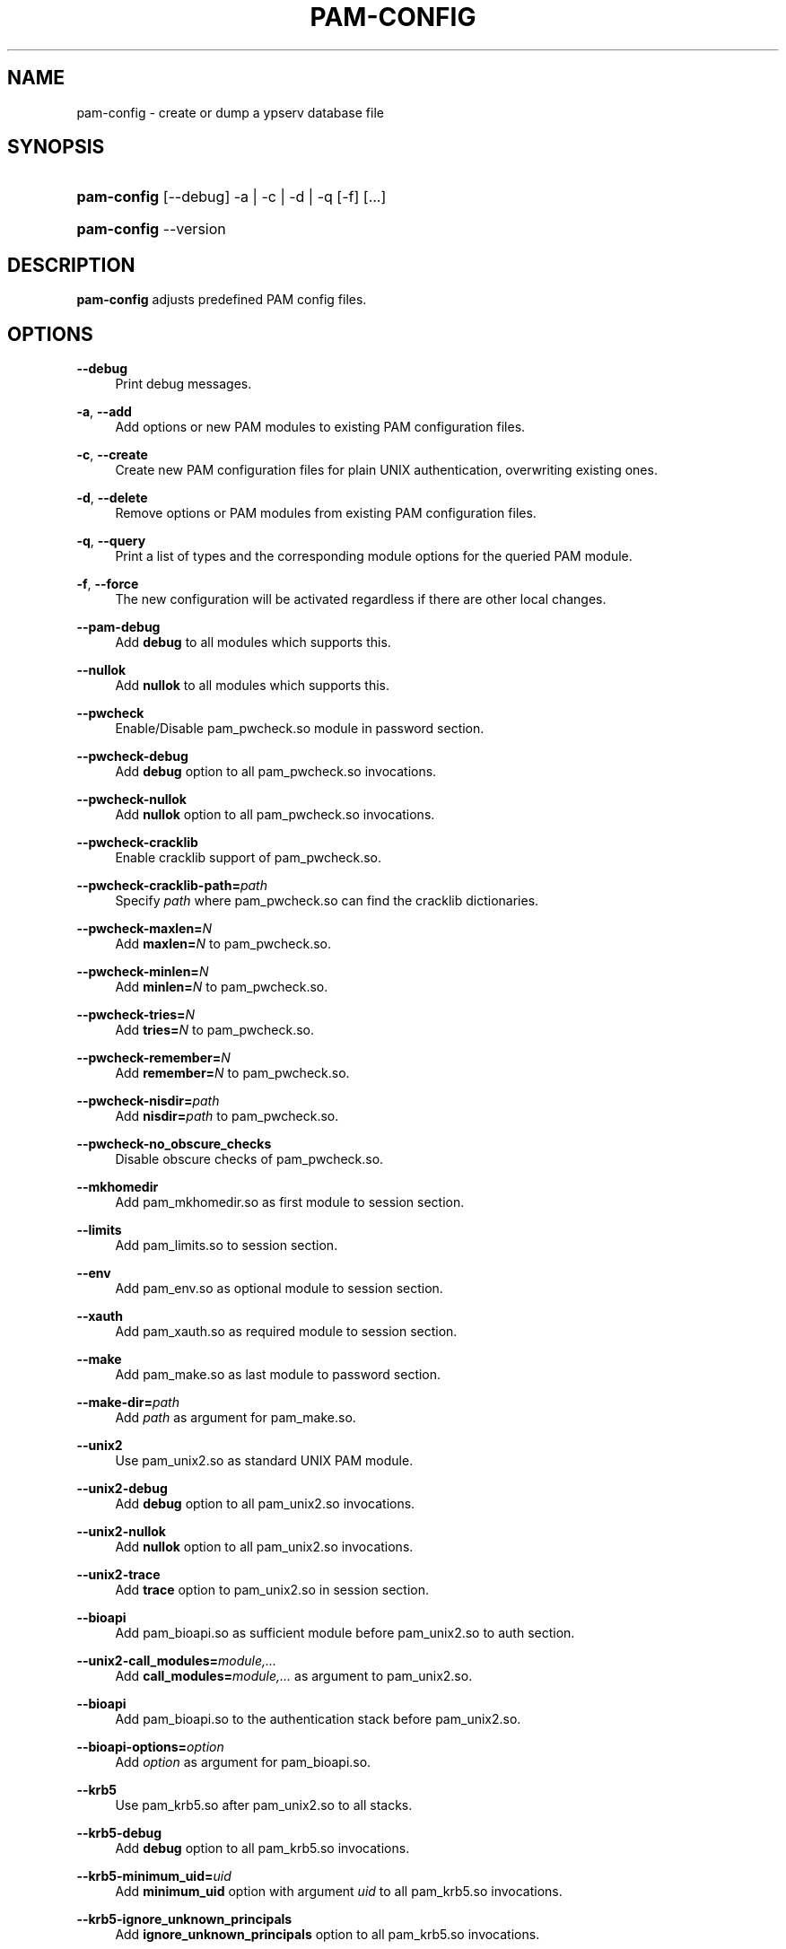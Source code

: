 .\"     Title: pam\-config
.\"    Author: 
.\" Generator: DocBook XSL Stylesheets v1.71.1 <http://docbook.sf.net/>
.\"      Date: 01/29/2007
.\"    Manual: NIS Reference Manual
.\"    Source: NIS Reference Manual
.\"
.TH "PAM\-CONFIG" "8" "01/29/2007" "NIS Reference Manual" "NIS Reference Manual"
.\" disable hyphenation
.nh
.\" disable justification (adjust text to left margin only)
.ad l
.SH "NAME"
pam\-config \- create or dump a ypserv database file
.SH "SYNOPSIS"
.HP 11
\fBpam\-config\fR [\-\-debug] \-a | \-c | \-d | \-q  [\-f] [...]
.HP 11
\fBpam\-config\fR \-\-version
.SH "DESCRIPTION"
.PP

\fBpam\-config\fR
adjusts predefined PAM config files.
.SH "OPTIONS"
.PP
\fB\-\-debug\fR
.RS 4
Print debug messages.
.RE
.PP
\fB\-a\fR, \fB\-\-add\fR
.RS 4
Add options or new PAM modules to existing PAM configuration files.
.RE
.PP
\fB\-c\fR, \fB\-\-create\fR
.RS 4
Create new PAM configuration files for plain UNIX authentication, overwriting existing ones.
.RE
.PP
\fB\-d\fR, \fB\-\-delete\fR
.RS 4
Remove options or PAM modules from existing PAM configuration files.
.RE
.PP
\fB\-q\fR, \fB\-\-query\fR
.RS 4
Print a list of types and the corresponding module options for the queried PAM module.
.RE
.PP
\fB\-f\fR, \fB\-\-force\fR
.RS 4
The new configuration will be activated regardless if there are other local changes.
.RE
.PP
\fB\-\-pam\-debug\fR
.RS 4
Add
\fBdebug\fR
to all modules which supports this.
.RE
.PP
\fB\-\-nullok\fR
.RS 4
Add
\fBnullok\fR
to all modules which supports this.
.RE
.PP
\fB\-\-pwcheck\fR
.RS 4
Enable/Disable pam_pwcheck.so module in password section.
.RE
.PP
\fB\-\-pwcheck\-debug\fR
.RS 4
Add
\fBdebug\fR
option to all pam_pwcheck.so invocations.
.RE
.PP
\fB\-\-pwcheck\-nullok\fR
.RS 4
Add
\fBnullok\fR
option to all pam_pwcheck.so invocations.
.RE
.PP
\fB\-\-pwcheck\-cracklib\fR
.RS 4
Enable cracklib support of pam_pwcheck.so.
.RE
.PP
\fB\-\-pwcheck\-cracklib\-path=\fR\fIpath\fR
.RS 4
Specify
\fIpath\fR
where pam_pwcheck.so can find the cracklib dictionaries.
.RE
.PP
\fB\-\-pwcheck\-maxlen=\fR\fIN\fR
.RS 4
Add
\fBmaxlen=\fR\fIN\fR
to pam_pwcheck.so.
.RE
.PP
\fB\-\-pwcheck\-minlen=\fR\fIN\fR
.RS 4
Add
\fBminlen=\fR\fIN\fR
to pam_pwcheck.so.
.RE
.PP
\fB\-\-pwcheck\-tries=\fR\fIN\fR
.RS 4
Add
\fBtries=\fR\fIN\fR
to pam_pwcheck.so.
.RE
.PP
\fB\-\-pwcheck\-remember=\fR\fIN\fR
.RS 4
Add
\fBremember=\fR\fIN\fR
to pam_pwcheck.so.
.RE
.PP
\fB\-\-pwcheck\-nisdir=\fR\fIpath\fR
.RS 4
Add
\fBnisdir=\fR\fIpath\fR
to pam_pwcheck.so.
.RE
.PP
\fB\-\-pwcheck\-no_obscure_checks\fR
.RS 4
Disable obscure checks of pam_pwcheck.so.
.RE
.PP
\fB\-\-mkhomedir\fR
.RS 4
Add pam_mkhomedir.so as first module to session section.
.RE
.PP
\fB\-\-limits\fR
.RS 4
Add pam_limits.so to session section.
.RE
.PP
\fB\-\-env\fR
.RS 4
Add pam_env.so as optional module to session section.
.RE
.PP
\fB\-\-xauth\fR
.RS 4
Add pam_xauth.so as required module to session section.
.RE
.PP
\fB\-\-make\fR
.RS 4
Add pam_make.so as last module to password section.
.RE
.PP
\fB\-\-make\-dir=\fR\fIpath\fR
.RS 4
Add
\fIpath\fR
as argument for pam_make.so.
.RE
.PP
\fB\-\-unix2\fR
.RS 4
Use pam_unix2.so as standard UNIX PAM module.
.RE
.PP
\fB\-\-unix2\-debug\fR
.RS 4
Add
\fBdebug\fR
option to all pam_unix2.so invocations.
.RE
.PP
\fB\-\-unix2\-nullok\fR
.RS 4
Add
\fBnullok\fR
option to all pam_unix2.so invocations.
.RE
.PP
\fB\-\-unix2\-trace\fR
.RS 4
Add
\fBtrace\fR
option to pam_unix2.so in session section.
.RE
.PP
\fB\-\-bioapi\fR
.RS 4
Add pam_bioapi.so as sufficient module before pam_unix2.so to auth section.
.RE
.PP
\fB\-\-unix2\-call_modules=\fR\fImodule,...\fR
.RS 4
Add
\fBcall_modules=\fR\fImodule,...\fR
as argument to pam_unix2.so.
.RE
.PP
\fB\-\-bioapi\fR
.RS 4
Add pam_bioapi.so to the authentication stack before pam_unix2.so.
.RE
.PP
\fB\-\-bioapi\-options=\fR\fIoption\fR
.RS 4
Add
\fIoption\fR
as argument for pam_bioapi.so.
.RE
.PP
\fB\-\-krb5\fR
.RS 4
Use pam_krb5.so after pam_unix2.so to all stacks.
.RE
.PP
\fB\-\-krb5\-debug\fR
.RS 4
Add
\fBdebug\fR
option to all pam_krb5.so invocations.
.RE
.PP
\fB\-\-krb5\-minimum_uid=\fR\fIuid\fR
.RS 4
Add
\fBminimum_uid\fR
option with argument
\fIuid\fR
to all pam_krb5.so invocations.
.RE
.PP
\fB\-\-krb5\-ignore_unknown_principals\fR
.RS 4
Add
\fBignore_unknown_principals\fR
option to all pam_krb5.so invocations.
.RE
.PP
\fB\-\-ldap\fR
.RS 4
Add pam_ldap.so after pam_unix2.so to all stacks.
.RE
.PP
\fB\-\-ldap\-debug\fR
.RS 4
Add
\fBdebug\fR
option to all pam_ldap.so invocations.
.RE
.PP
\fB\-\-ccreds\fR
.RS 4
Add pam_ccreds.so after pam_ldap.so or pam_krb5.so.
.RE
.PP
\fB\-\-pkcs11\fR
.RS 4
Add pam_pkcs11.so before pam_unix2.so.
.RE
.PP
\fB\-\-apparmor\fR
.RS 4
Add pam_apparmore.so to session config.
.RE
.PP
\fB\-\-lum\fR
.RS 4
Add pam_nam.so to all stacks.
.RE
.PP
\fB\-\-winbind\fR
.RS 4
Use pam_winbind.so in all stacks.
.RE
.PP
\fB\-\-winbind\-debug\fR
.RS 4
Add
\fBdebug\fR
option to all pam_winbind.so invocations.
.RE
.PP
\fB\-\-umask\fR
.RS 4
Add pam_umask.so as optional session module.
.RE
.PP
\fB\-\-umask\-debug\fR
.RS 4
Add
\fBdebug\fR
option to all pam_umask.so invocations in session management.
.RE
.PP
\fB\-\-cracklib\fR
.RS 4
Enable/Disable pam_cracklib.so module in password section.
.RE
.PP
\fB\-\-cracklib\-debug\fR
.RS 4
Add
\fBdebug\fR
option to all pam_cracklib.so invocations.
.RE
.PP
\fB\-\-cracklib\-retry=\fR\fIN\fR
.RS 4
Add
\fBtries=\fR\fIN\fR
to pam_cracklib.so.
.RE
.PP
\fB\-\-cracklib\-dictpath=\fR\fIpath\fR
.RS 4
Specify
\fIpath\fR
where pam_cracklib.so can find the cracklib dictionaries.
.RE
.PP
\fB\-\-capability\fR
.RS 4
Enable/Disable pam_capability.so module in session section.
.RE
.PP
\fB\-\-capability\-debug\fR
.RS 4
Add
\fBdebug\fR
option to all pam_capability.so invocations.
.RE
.PP
\fB\-\-capability\-conf=\fR\fI/path/config\fR
.RS 4
Specify a different config file for pam_capability.so.
.RE
.SH "SEE ALSO"
.PP

\fBPAM\fR(8),
\fBpam_unix2\fR(8),
\fBpam_pwcheck\fR(8),
\fBpam_mkhomedir\fR(8),
\fBpam_limits\fR(8),
\fBpam_env\fR(8),
\fBpam_xauth\fR(8),
\fBpam_make\fR(8)
.SH "AUTHOR"
.PP

\fBpam\-config\fR
was written by Thorsten Kukuk <kukuk@thkukuk.de>.
